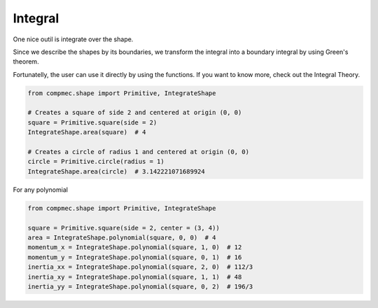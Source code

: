 Integral
========

One nice outil is integrate over the shape.

Since we describe the shapes by its boundaries, we transform the integral into a boundary integral by using Green's theorem.

Fortunatelly, the user can use it directly by using the functions.
If you want to know more, check out the Integral Theory.

.. code-block:: python
   
   from compmec.shape import Primitive, IntegrateShape
   
   # Creates a square of side 2 and centered at origin (0, 0)
   square = Primitive.square(side = 2)
   IntegrateShape.area(square)  # 4
   
   # Creates a circle of radius 1 and centered at origin (0, 0)
   circle = Primitive.circle(radius = 1)
   IntegrateShape.area(circle)  # 3.142221071689924
   
For any polynomial


.. code-block:: python
   
    from compmec.shape import Primitive, IntegrateShape
   
    square = Primitive.square(side = 2, center = (3, 4))
    area = IntegrateShape.polynomial(square, 0, 0)  # 4
    momentum_x = IntegrateShape.polynomial(square, 1, 0)  # 12
    momentum_y = IntegrateShape.polynomial(square, 0, 1)  # 16
    inertia_xx = IntegrateShape.polynomial(square, 2, 0)  # 112/3
    inertia_xy = IntegrateShape.polynomial(square, 1, 1)  # 48
    inertia_yy = IntegrateShape.polynomial(square, 0, 2)  # 196/3

